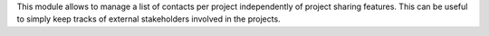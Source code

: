 
This module allows to manage a list of contacts per project independently of project sharing features.
This can be useful to simply keep tracks of external stakeholders involved in the projects.
